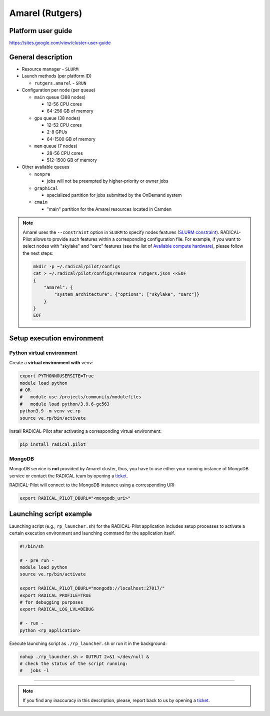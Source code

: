 ================
Amarel (Rutgers)
================

Platform user guide
===================

https://sites.google.com/view/cluster-user-guide

General description
===================

* Resource manager - ``SLURM``
* Launch methods (per platform ID)

  * ``rutgers.amarel`` - ``SRUN``

* Configuration per node (per queue)

  * ``main`` queue (388 nodes)

    * 12-56 CPU cores
    * 64-256 GB of memory

  * ``gpu`` queue (38 nodes)

    * 12-52 CPU cores
    * 2-8 GPUs
    * 64-1500 GB of memory

  * ``mem`` queue (7 nodes)

    * 28-56 CPU cores
    * 512-1500 GB of memory

* Other available queues

  * ``nonpre``

    * jobs will not be preempted by higher-priority or owner jobs

  * ``graphical``

    * specialized partition for jobs submitted by the OnDemand system

  * ``cmain``

    * "main" partition for the Amarel resources located in Camden

.. note::

   Amarel uses the ``--constraint`` option in ``SLURM`` to specify nodes
   features (`SLURM constraint <https://slurm.schedmd.com/sbatch.html#OPT_constraint>`_).
   RADICAL-Pilot allows to provide such features within a corresponding
   configuration file. For example, if you want to select nodes with "skylake"
   and "oarc" features (see the list of `Available compute hardware <https://sites.google.com/view/cluster-user-guide#h.kyrykrouyxxz>`_),
   please follow the next steps:

   .. code-block:: bash

      mkdir -p ~/.radical/pilot/configs
      cat > ~/.radical/pilot/configs/resource_rutgers.json <<EOF
      {
          "amarel": {
              "system_architecture": {"options": ["skylake", "oarc"]}
          }
      }
      EOF

Setup execution environment
===========================

Python virtual environment
--------------------------

Create a **virtual environment with** ``venv``:

.. code-block:: bash

   export PYTHONNOUSERSITE=True
   module load python
   # OR
   #   module use /projects/community/modulefiles
   #   module load python/3.9.6-gc563
   python3.9 -m venv ve.rp
   source ve.rp/bin/activate

Install RADICAL-Pilot after activating a corresponding virtual environment:

.. code-block:: bash

   pip install radical.pilot

MongoDB
-------

MongoDB service is **not** provided by Amarel cluster, thus, you have to use
either your running instance of MongoDB service or contact the RADICAL team by
opening a `ticket <https://github.com/radical-cybertools/radical.pilot/issues>`_.

RADICAL-Pilot will connect to the MongoDB instance using a corresponding URI:

.. code-block:: bash

   export RADICAL_PILOT_DBURL="<mongodb_uri>"

Launching script example
========================

Launching script (e.g., ``rp_launcher.sh``) for the RADICAL-Pilot application
includes setup processes to activate a certain execution environment and
launching command for the application itself.

.. code-block:: bash

   #!/bin/sh

   # - pre run -
   module load python
   source ve.rp/bin/activate

   export RADICAL_PILOT_DBURL="mongodb://localhost:27017/"
   export RADICAL_PROFILE=TRUE
   # for debugging purposes
   export RADICAL_LOG_LVL=DEBUG

   # - run -
   python <rp_application>

Execute launching script as ``./rp_launcher.sh`` or run it in the background:

.. code-block:: bash

   nohup ./rp_launcher.sh > OUTPUT 2>&1 </dev/null &
   # check the status of the script running:
   #   jobs -l

=====

.. note::

   If you find any inaccuracy in this description, please, report back to us
   by opening a `ticket <https://github.com/radical-cybertools/radical.pilot/issues>`_.
